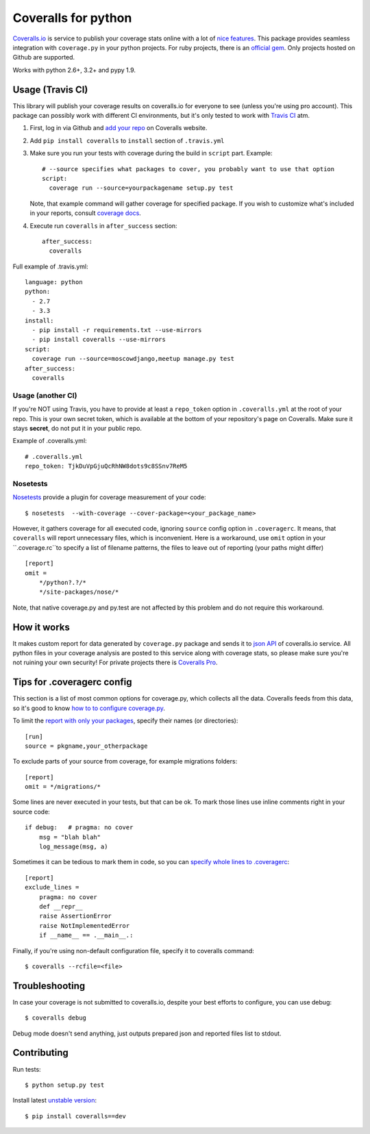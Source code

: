 Coveralls for python
====================

.. image:: https://travis-ci.org/coagulant/coveralls-python.png?branch=master
    :target: https://travis-ci.org/coagulant/coveralls-python

.. image:: https://coveralls.io/repos/coagulant/coveralls-python/badge.png?branch=master
    :target: https://coveralls.io/r/coagulant/coveralls-python

.. image:: https://pypip.in/v/coveralls/badge.png
    :target: https://crate.io/packages/coveralls/

`Coveralls.io`_ is service to publish your coverage stats online with a lot of `nice features`_.
This package provides seamless integration with ``coverage.py`` in your python projects.
For ruby projects, there is an `official gem`_.
Only projects hosted on Github are supported.

Works with python 2.6+, 3.2+ and pypy 1.9.

.. _Coveralls.io: http://coveralls.io
.. _nice features: https://coveralls.io/info/features
.. _official gem: https://coveralls.io/docs/ruby

Usage (Travis CI)
-----------------

This library will publish your coverage results on coveralls.io for everyone to see (unless you're using pro account).
This package can possibly work with different CI environments, but it's only tested to work with `Travis CI`_ atm.

1. First, log in via Github and `add your repo`_ on Coveralls website.
2. Add ``pip install coveralls`` to ``install`` section of ``.travis.yml``
3. Make sure you run your tests with coverage during the build in ``script`` part. Example::

    # --source specifies what packages to cover, you probably want to use that option
    script:
      coverage run --source=yourpackagename setup.py test

   Note, that example command will gather coverage for specified package.
   If you wish to customize what's included in your reports, consult `coverage docs`_.

.. _coverage docs: http://nedbatchelder.com/code/coverage/

4. Execute run ``coveralls`` in ``after_success`` section::

    after_success:
      coveralls

Full example of .travis.yml::

    language: python
    python:
      - 2.7
      - 3.3
    install:
      - pip install -r requirements.txt --use-mirrors
      - pip install coveralls --use-mirrors
    script:
      coverage run --source=moscowdjango,meetup manage.py test
    after_success:
      coveralls

Usage (another CI)
~~~~~~~~~~~~~~~~~~

If you're NOT using Travis, you have to provide at least a ``repo_token`` option in ``.coveralls.yml``
at the root of your repo. This is your own secret token, which is available at the bottom of your repository's page on Coveralls.
Make sure it stays **secret**, do not put it in your public repo.

Example of .coveralls.yml::

    # .coveralls.yml
    repo_token: TjkDuVpGjuQcRhNW8dots9c8SSnv7ReM5

.. _add your repo: https://coveralls.io/repos/new
.. _Travis CI: http://travis-ci.org


Nosetests
~~~~~~~~~

`Nosetests`_ provide a plugin for coverage measurement of your code::

    $ nosetests  --with-coverage --cover-package=<your_package_name>

However, it gathers coverage for all executed code, ignoring ``source`` config option in ``.coveragerc``.
It means, that ``coveralls`` will report unnecessary files, which is inconvenient.
Here is a workaround, use ``omit`` option in your ``.coverage.rc``to specify a list of filename patterns,
the files to leave out of reporting (your paths might differ) ::

    [report]
    omit =
        */python?.?/*
        */site-packages/nose/*

Note, that native coverage.py and py.test are not affected by this problem and do not require this workaround.

.. _Nosetests:http://nose.readthedocs.org/en/latest/plugins/cover.html

How it works
------------
It makes custom report for data generated by ``coverage.py`` package and sends it to `json API`_ of coveralls.io service.
All python files in your coverage analysis are posted to this service along with coverage stats,
so please make sure you're not ruining your own security! For private projects there is `Coveralls Pro`_.

.. _json API: https://coveralls.io/docs/api_reference
.. _Coveralls Pro: https://coveralls.io/docs/pro


Tips for .coveragerc config
---------------------------

This section is a list of most common options for coverage.py, which collects all the data.
Coveralls feeds from this data, so it's good to know `how to to configure coverage.py`_.

To limit the `report with only your packages`_, specify their names (or directories)::

    [run]
    source = pkgname,your_otherpackage

To exclude parts of your source from coverage, for example migrations folders::

    [report]
    omit = */migrations/*

Some lines are never executed in your tests, but that can be ok. 
To mark those lines use inline comments right in your source code::

    if debug:   # pragma: no cover
        msg = "blah blah"
        log_message(msg, a)

Sometimes it can be tedious to mark them in code, so you can `specify whole lines to .coveragerc`_::

    [report]
    exclude_lines =
        pragma: no cover
        def __repr__
        raise AssertionError
        raise NotImplementedError
        if __name__ == .__main__.:

Finally, if you're using non-default configuration file, specify it to coveralls command::

    $ coveralls --rcfile=<file>

.. _how to to configure coverage.py: http://nedbatchelder.com/code/coverage/config.html
.. _report with only your packages: http://nedbatchelder.com/code/coverage/source.html#source
.. _specify whole lines to .coveragerc: http://nedbatchelder.com/code/coverage/excluding.html

Troubleshooting
---------------

In case your coverage is not submitted to coveralls.io, despite your best efforts to configure,
you can use debug::

    $ coveralls debug

Debug mode doesn't send anything, just outputs prepared json and reported files list to stdout.

Contributing
-----------

Run tests::

    $ python setup.py test

Install latest `unstable version`_::

    $ pip install coveralls==dev

.. _unstable version: https://github.com/coagulant/coveralls-python/archive/master.zip#egg=coveralls-dev
